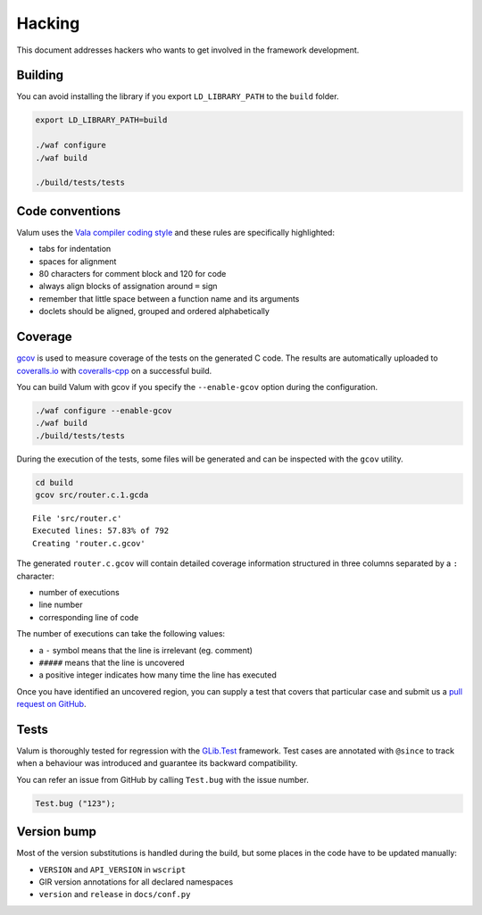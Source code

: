 Hacking
=======

This document addresses hackers who wants to get involved in the framework
development.

Building
--------

You can avoid installing the library if you export ``LD_LIBRARY_PATH`` to the
``build`` folder.

.. code-block:: bash

    export LD_LIBRARY_PATH=build

    ./waf configure
    ./waf build

    ./build/tests/tests

Code conventions
----------------

Valum uses the `Vala compiler coding style`_ and these rules are specifically
highlighted:

-  tabs for indentation
-  spaces for alignment
-  80 characters for comment block and 120 for code
-  always align blocks of assignation around ``=`` sign
-  remember that little space between a function name and its arguments
-  doclets should be aligned, grouped and ordered alphabetically

.. _Vala compiler coding style: https://wiki.gnome.org/Projects/Vala/Hacking#Coding_Style

Coverage
--------

`gcov`_ is used to measure coverage of the tests on the generated C code. The
results are automatically uploaded to `coveralls.io`_ with `coveralls-cpp`_ on
a successful build.

You can build Valum with gcov if you specify the ``--enable-gcov`` option
during the configuration.

.. _gcov: http://gcc.gnu.org/onlinedocs/gcc/Gcov.html
.. _coveralls.io: https://coveralls.io/r/valum-framework/valum
.. _coveralls-cpp: https://github.com/eddyxu/cpp-coveralls

.. code-block:: bash

    ./waf configure --enable-gcov
    ./waf build
    ./build/tests/tests

During the execution of the tests, some files will be generated and can be
inspected with the ``gcov`` utility.

.. code-block:: bash

    cd build
    gcov src/router.c.1.gcda

::

    File 'src/router.c'
    Executed lines: 57.83% of 792
    Creating 'router.c.gcov'

The generated ``router.c.gcov`` will contain detailed coverage information
structured in three columns separated by a ``:`` character:

-  number of executions
-  line number
-  corresponding line of code

The number of executions can take the following values:

-  a ``-`` symbol means that the line is irrelevant (eg. comment)
-  ``#####`` means that the line is uncovered
-  a positive integer indicates how many time the line has executed

Once you have identified an uncovered region, you can supply a test that covers
that particular case and submit us a `pull request on GitHub`_.

.. _pull request on GitHub: https://github.com/valum-framework/valum/pulls

Tests
-----

Valum is thoroughly tested for regression with the `GLib.Test`_ framework. Test
cases are annotated with ``@since`` to track when a behaviour was introduced
and guarantee its backward compatibility.

.. _GLib.Test: http://valadoc.org/#!api=glib-2.0/GLib.Test

You can refer an issue from GitHub by calling ``Test.bug`` with the issue
number.

.. code:: vala

    Test.bug ("123");

Version bump
------------

Most of the version substitutions is handled during the build, but some places
in the code have to be updated manually:

-   ``VERSION`` and ``API_VERSION`` in ``wscript``
-   GIR version annotations for all declared namespaces
-   ``version`` and ``release`` in ``docs/conf.py``

